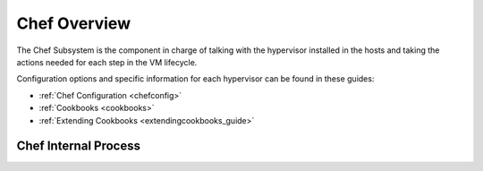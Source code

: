 .. _chefoverview:

========================
Chef Overview
========================

The Chef Subsystem is the component in charge of talking with the hypervisor installed in the hosts and taking the actions needed for each step in the VM lifecycle.

Configuration options and specific information for each hypervisor can be found in these guides:

-  :ref:`Chef Configuration <chefconfig>`
-  :ref:`Cookbooks <cookbooks>`
-  :ref:`Extending Cookbooks <extendingcookbooks_guide>`

Chef Internal Process
----------------------

|chef internal|

.. |chef internal| image:: /images/megam_chef_process_internal.png
